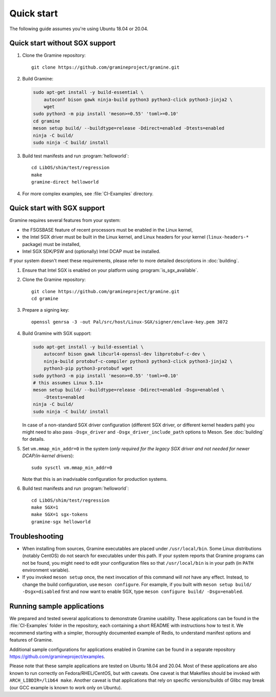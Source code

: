 Quick start
===========

.. highlight:: sh

The following guide assumes you're using Ubuntu 18.04 or 20.04.

Quick start without SGX support
-------------------------------

#. Clone the Gramine repository::

      git clone https://github.com/gramineproject/gramine.git

#. Build Gramine:

   .. NOTE if you're about to sort the apt-get invocation below, see note in
      building.rst

   .. code-block:: sh

      sudo apt-get install -y build-essential \
          autoconf bison gawk ninja-build python3 python3-click python3-jinja2 \
          wget
      sudo python3 -m pip install 'meson>=0.55' 'toml>=0.10'
      cd gramine
      meson setup build/ --buildtype=release -Ddirect=enabled -Dtests=enabled
      ninja -C build/
      sudo ninja -C build/ install

#. Build test manifests and run :program:`helloworld`::

      cd LibOS/shim/test/regression
      make
      gramine-direct helloworld

#. For more complex examples, see :file:`CI-Examples` directory.

Quick start with SGX support
----------------------------

Gramine requires several features from your system:

- the FSGSBASE feature of recent processors must be enabled in the Linux kernel,
- the Intel SGX driver must be built in the Linux kernel, and Linux headers for
  your kernel (``linux-headers-*`` package) must be installed,
- Intel SGX SDK/PSW and (optionally) Intel DCAP must be installed.

If your system doesn't meet these requirements, please refer to more detailed
descriptions in :doc:`building`.

#. Ensure that Intel SGX is enabled on your platform using
   :program:`is_sgx_available`.

#. Clone the Gramine repository::

      git clone https://github.com/gramineproject/gramine.git
      cd gramine

#. Prepare a signing key::

      openssl genrsa -3 -out Pal/src/host/Linux-SGX/signer/enclave-key.pem 3072

#. Build Gramine with SGX support:

   .. NOTE if you're about to sort the apt-get invocation below, see note in
      building.rst

   .. code-block:: sh

      sudo apt-get install -y build-essential \
          autoconf bison gawk libcurl4-openssl-dev libprotobuf-c-dev \
          ninja-build protobuf-c-compiler python3 python3-click python3-jinja2 \
          python3-pip python3-protobuf wget
      sudo python3 -m pip install 'meson>=0.55' 'toml>=0.10'
      # this assumes Linux 5.11+
      meson setup build/ --buildtype=release -Ddirect=enabled -Dsgx=enabled \
          -Dtests=enabled
      ninja -C build/
      sudo ninja -C build/ install

   In case of a non-standard SGX driver configuration (different SGX driver, or
   different kernel headers path) you might need to also pass ``-Dsgx_driver``
   and ``-Dsgx_driver_include_path`` options to Meson. See :doc:`building` for
   details.

#. Set ``vm.mmap_min_addr=0`` in the system (*only required for the legacy SGX
   driver and not needed for newer DCAP/in-kernel drivers*)::

      sudo sysctl vm.mmap_min_addr=0

   Note that this is an inadvisable configuration for production systems.

#. Build test manifests and run :program:`helloworld`::

      cd LibOS/shim/test/regression
      make SGX=1
      make SGX=1 sgx-tokens
      gramine-sgx helloworld

Troubleshooting
---------------

- When installing from sources, Gramine executables are placed under
  ``/usr/local/bin``. Some Linux distributions (notably CentOS) do not search
  for executables under this path. If your system reports that Gramine programs
  can not be found, you might need to edit your configuration files so that
  ``/usr/local/bin`` is in your path (in ``PATH`` environment variable).

- If you invoked ``meson setup`` once, the next invocation of this command will
  *not* have any effect. Instead, to change the build configuration, use ``meson
  configure``. For example, if you built with ``meson setup build/
  -Dsgx=disabled`` first and now want to enable SGX, type ``meson configure
  build/ -Dsgx=enabled``.

Running sample applications
---------------------------

We prepared and tested several applications to demonstrate Gramine usability.
These applications can be found in the :file:`CI-Examples` folder in the
repository, each containing a short README with instructions how to test it. We
recommend starting with a simpler, thoroughly documented example of Redis, to
understand manifest options and features of Gramine.

Additional sample configurations for applications enabled in Gramine can be
found in a separate repository https://github.com/gramineproject/examples.

Please note that these sample applications are tested on Ubuntu 18.04 and 20.04.
Most of these applications are also known to run correctly on
Fedora/RHEL/CentOS, but with caveats. One caveat is that Makefiles should be
invoked with ``ARCH_LIBDIR=/lib64 make``. Another caveat is that applications
that rely on specific versions/builds of Glibc may break (our GCC example is
known to work only on Ubuntu).

